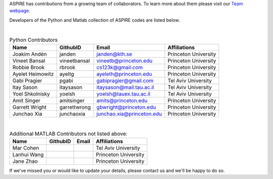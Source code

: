 ASPIRE has contributions from a growing team of collaborators.
To learn more about them please visit our `Team webpage <http://spr.math.princeton.edu/team>`_.

Developers of the Python and Matlab collection of ASPIRE codes are listed below.


|


.. table:: Python Contributors

   +------------------+--------------+---------------------------+----------------------+
   | Name             | GithubID     | Email                     | Affiliations         |
   +==================+==============+===========================+======================+
   | Joakim Andén     | janden       | janden@kth.se             | Princeton University |
   +------------------+--------------+---------------------------+----------------------+
   | Vineet Bansal    | vineetbansal | vineetb@princeton.edu     | Princeton University |
   +------------------+--------------+---------------------------+----------------------+
   | Robbie Brook     | rbrook       | cs123k@gmail.com          | Princeton University |
   +------------------+--------------+---------------------------+----------------------+
   | Ayelet Heimowitz | ayeltg       | ayeleth@princeton.edu     | Princeton University |
   +------------------+--------------+---------------------------+----------------------+
   | Gabi Pragier     | pgabi        | gabipragier@gmail.com     | Tel Aviv University  |
   +------------------+--------------+---------------------------+----------------------+
   | Itay Sason       | itaysason    | itaysason@mail.tau.ac.il  | Tel Aviv University  |
   +------------------+--------------+---------------------------+----------------------+
   | Yoel Shkolnisky  | yoelsh       | yoelsh@tauex.tau.ac.il    | Tel Aviv University  |
   +------------------+--------------+---------------------------+----------------------+
   | Amit Singer      | amitsinger   | amits@princeton.edu       | Princeton University |
   +------------------+--------------+---------------------------+----------------------+
   | Garrett Wright   | garrettwrong | gbwright@princeton.edu    | Princeton University |
   +------------------+--------------+---------------------------+----------------------+
   | Junchao Xia      | junchaoxia   | junchao.xia@princeton.edu | Princeton University |
   +------------------+--------------+---------------------------+----------------------+

|


.. table:: Additional MATLAB Contributors not listed above:


   +-------------+----------+-------+----------------------+
   | Name        | GithubID | Email | Affiliations         |
   +=============+==========+=======+======================+
   | Mar Cohen   |          |       | Tel Aviv University  |
   +-------------+----------+-------+----------------------+
   | Lanhui Wang |          |       | Princeton University |
   +-------------+----------+-------+----------------------+
   | Jane Zhao   |          |       | Princeton University |
   +-------------+----------+-------+----------------------+


If we've missed you or would like to update your details, please contact us and we'll be happy to do so.
